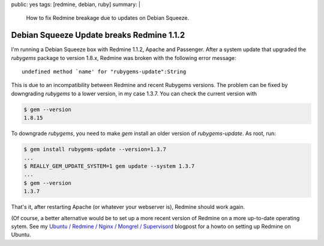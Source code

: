 public: yes
tags: [redmine, debian, ruby]
summary: |
    How to fix Redmine breakage due to updates on Debian Squeeze.

Debian Squeeze Update breaks Redmine 1.1.2
==========================================

I'm running a Debian Squeeze box with Redmine 1.1.2, Apache and Passenger. After
a system update that upgraded the `rubygems` package to version 1.8.x, Redmine
was broken with the following error message::

    undefined method `name' for "rubygems-update":String

This is due to an incompatibility between Redmine and recent Rubygems versions.
The problem can be fixed by downgrading `rubygems` to a lower version, in my
case 1.3.7. You can check the current version with

.. sourcecode:: bash

    $ gem --version
    1.8.15

To downgrade `rubygems`, you need to make `gem` install an older version of
`rubygems-update`. As root, run:

.. sourcecode:: bash

    $ gem install rubygems-update --version=1.3.7
    ...
    $ REALLY_GEM_UPDATE_SYSTEM=1 gem update --system 1.3.7
    ...
    $ gem --version
    1.3.7

That's it, after restarting Apache (or whatever your webserver is), Redmine
should work again.

(Of course, a better alternative would be to set up a more recent version of
Redmine on a more up-to-date operating sytem. See my
`Ubuntu / Redmine / Nginx / Mongrel / Supervisord
</2012/2/21/ubuntu-redmine-nginx-mongrel-supervisord/>`_
blogpost for a howto on setting up Redmine on Ubuntu.
